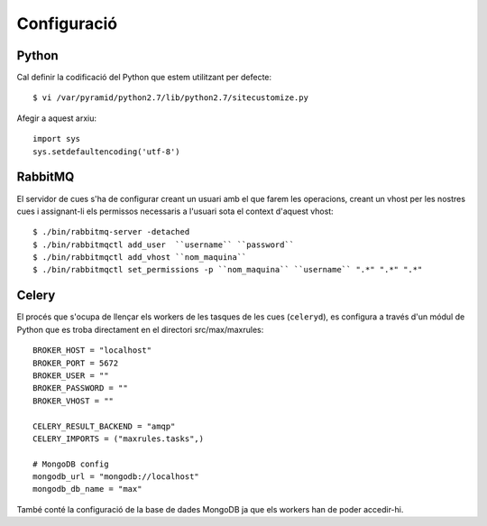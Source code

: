 Configuració
============

Python
------

Cal definir la codificació del Python que estem utilitzant per defecte::

    $ vi /var/pyramid/python2.7/lib/python2.7/sitecustomize.py

Afegir a aquest arxiu::

    import sys
    sys.setdefaultencoding('utf-8')

RabbitMQ
--------

El servidor de cues s'ha de configurar creant un usuari amb el que farem les operacions, creant un vhost per les nostres cues i assignant-li els permissos necessaris a l'usuari sota el context d'aquest vhost::

    $ ./bin/rabbitmq-server -detached
    $ ./bin/rabbitmqctl add_user  ``username`` ``password``
    $ ./bin/rabbitmqctl add_vhost ``nom_maquina``
    $ ./bin/rabbitmqctl set_permissions -p ``nom_maquina`` ``username`` ".*" ".*" ".*"

Celery
------

El procés que s'ocupa de llençar els workers de les tasques de les cues (``celeryd``), es configura a través d'un módul de Python que es troba directament en el directori src/max/maxrules::

    BROKER_HOST = "localhost"
    BROKER_PORT = 5672
    BROKER_USER = ""
    BROKER_PASSWORD = ""
    BROKER_VHOST = ""

    CELERY_RESULT_BACKEND = "amqp"
    CELERY_IMPORTS = ("maxrules.tasks",)

    # MongoDB config
    mongodb_url = "mongodb://localhost"
    mongodb_db_name = "max"

També conté la configuració de la base de dades MongoDB ja que els workers han de poder accedir-hi.
